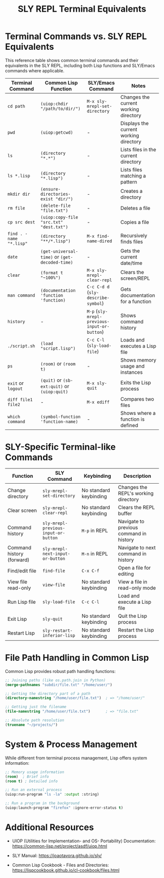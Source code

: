 #+TITLE: SLY REPL Terminal Equivalents
#+STARTUP: showall

* Terminal Commands vs. SLY REPL Equivalents

This reference table shows common terminal commands and their equivalents in the SLY REPL, including both Lisp functions and SLY/Emacs commands where applicable.

| Terminal Command      | Common Lisp Function                                                          | SLY/Emacs Command                        | Notes                                          |
|-----------------------+-------------------------------------------------------------------------------+------------------------------------------+------------------------------------------------|
| ~cd path~               | ~(uiop:chdir "/path/to/dir/")~                                                    | ~M-x sly-mrepl-set-directory~              | Changes the current working directory          |
| ~pwd~                   | ~(uiop:getcwd)~                                                                 | -                                        | Displays the current working directory         |
| ~ls~                    | ~(directory "*.*")~                                                               | -                                        | Lists files in the current directory           |
| ~ls *.lisp~             | ~(directory "*.lisp")~                                                          | -                                        | Lists files matching a pattern                 |
| ~mkdir dir~             | ~(ensure-directories-exist "dir/")~                                             | -                                        | Creates a directory                            |
| ~rm file~               | ~(delete-file "file.txt")~                                                      | -                                        | Deletes a file                                 |
| ~cp src dest~           | ~(uiop:copy-file "src.txt" "dest.txt")~                                         | -                                        | Copies a file                                  |
| ~find . -name "*.lisp"~ | ~(directory "**/*.lisp")~                                                         | ~M-x find-name-dired~                      | Recursively finds files                        |
| ~date~                  | ~(get-universal-time)~ or ~(get-decoded-time)~                                    | -                                        | Gets the current date/time                     |
| ~clear~                 | ~(format t "~100%")~                                                             | ~M-x sly-mrepl-clear-repl~                 | Clears the screen/REPL                         |
| ~man command~           | ~(documentation 'function 'function)~                                           | ~C-c C-d d~ (~sly-describe-symbol~)          | Gets documentation for a function              |
| ~history~               | -                                                                             | ~M-p~ (~sly-mrepl-previous-input-or-button~) | Shows command history                          |
| ~./script.sh~           | ~(load "script.lisp")~                                                          | ~C-c C-l~ (~sly-load-file~)                  | Loads and executes a Lisp file                 |
| ~ps~                    | ~(room)~ or ~(room t)~                                                            | -                                        | Shows memory usage and instances               |
| ~exit~ or ~logout~        | ~(quit)~ or ~(sb-ext:quit)~ or ~(uiop:quit)~                                        | ~M-x sly-quit~                             | Exits the Lisp process                         |
| ~diff file1 file2~      | -                                                                             | ~M-x ediff~                                | Compares two files                             |
| ~which command~         | ~(symbol-function 'function-name)~                                              | -                                        | Shows where a function is defined              |


* SLY-Specific Terminal-like Commands

| Function                  | SLY Command                        | Keybinding             | Description                             |
|---------------------------+------------------------------------+------------------------+-----------------------------------------|
| Change directory          | ~sly-mrepl-set-directory~            | No standard keybinding | Changes the REPL's working directory    |
| Clear screen              | ~sly-mrepl-clear-repl~               | No standard keybinding | Clears the REPL buffer                  |
| Command history           | ~sly-mrepl-previous-input-or-button~ | ~M-p~ in REPL            | Navigate to previous command in history |
| Command history (forward) | ~sly-mrepl-next-input-or-button~     | ~M-n~ in REPL            | Navigate to next command in history     |
| Find/edit file            | ~find-file~                          | ~C-x C-f~                | Open a file for editing                 |
| View file read-only       | ~view-file~                          | No standard keybinding | View a file in read-only mode           |
| Run Lisp file             | ~sly-load-file~                      | ~C-c C-l~                | Load and execute a Lisp file            |
| Exit Lisp                 | ~sly-quit~                           | No standard keybinding | Quit the Lisp process                   |
| Restart Lisp              | ~sly-restart-inferior-lisp~          | No standard keybinding | Restart the Lisp process                |

* File Path Handling in Common Lisp

Common Lisp provides robust path handling functions:

#+begin_src lisp
;; Joining paths (like os.path.join in Python)
(merge-pathnames "subdir/file.txt" "/home/user/")

;; Getting the directory part of a path
(directory-namestring "/home/user/file.txt")  ; => "/home/user/"

;; Getting just the filename
(file-namestring "/home/user/file.txt")       ; => "file.txt"

;; Absolute path resolution
(truename "~/projects/")
#+end_src

* System & Process Management

While different from terminal process management, Lisp offers system information:

#+begin_src lisp
;; Memory usage information
(room)  ; Brief info
(room t) ; Detailed info

;; Run an external process
(uiop:run-program "ls -la" :output :string)

;; Run a program in the background
(uiop:launch-program "firefox" :ignore-error-status t)
#+end_src

* Additional Resources

- UIOP (Utilities for Implementation- and OS- Portability) Documentation: 
  https://common-lisp.net/project/asdf/uiop.html

- SLY Manual:
  https://joaotavora.github.io/sly/

- Common Lisp Cookbook - Files and Directories:
  https://lispcookbook.github.io/cl-cookbook/files.html 
